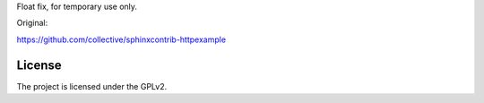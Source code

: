 Float fix, for temporary use only.

Original:

https://github.com/collective/sphinxcontrib-httpexample

License
-------

The project is licensed under the GPLv2.
